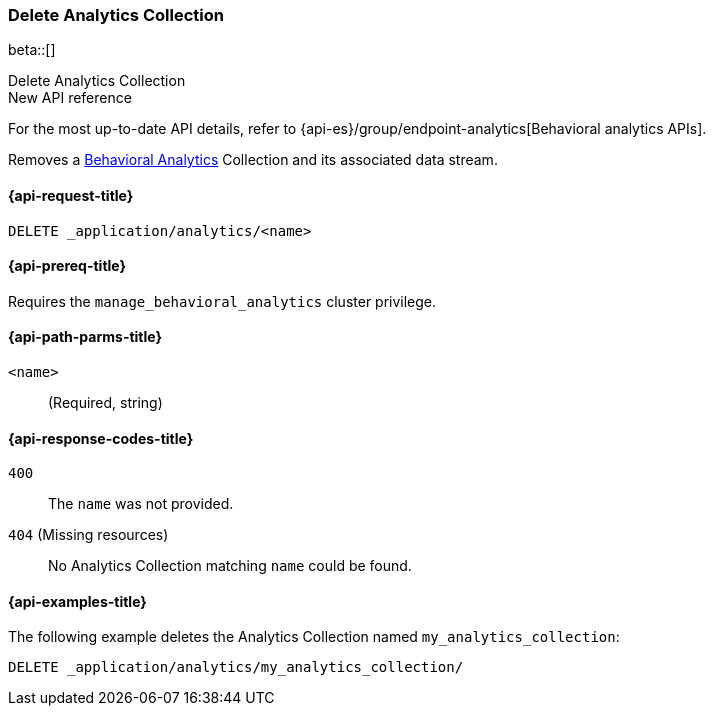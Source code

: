 [role="xpack"]
[[delete-analytics-collection]]
=== Delete Analytics Collection

beta::[]

++++
<titleabbrev>Delete Analytics Collection</titleabbrev>
++++

.New API reference
[sidebar]
--
For the most up-to-date API details, refer to {api-es}/group/endpoint-analytics[Behavioral analytics APIs].
--

////
[source,console]
----
PUT _application/analytics/my_analytics_collection
----
// TESTSETUP

////

Removes a <<behavioral-analytics-overview,Behavioral Analytics>> Collection and its associated data stream.

[[delete-analytics-collection-request]]
==== {api-request-title}

`DELETE _application/analytics/<name>`

[[delete-analytics-collection-prereq]]
==== {api-prereq-title}

Requires the `manage_behavioral_analytics` cluster privilege.

[[delete-analytics-collection-path-params]]
==== {api-path-parms-title}

`<name>`::
(Required, string)

[[delete-analytics-collection-response-codes]]
==== {api-response-codes-title}

`400`::
The `name` was not provided.

`404` (Missing resources)::
No Analytics Collection matching `name` could be found.

[[delete-analytics-collection-example]]
==== {api-examples-title}

The following example deletes the Analytics Collection named `my_analytics_collection`:

[source,console]
----
DELETE _application/analytics/my_analytics_collection/
----
